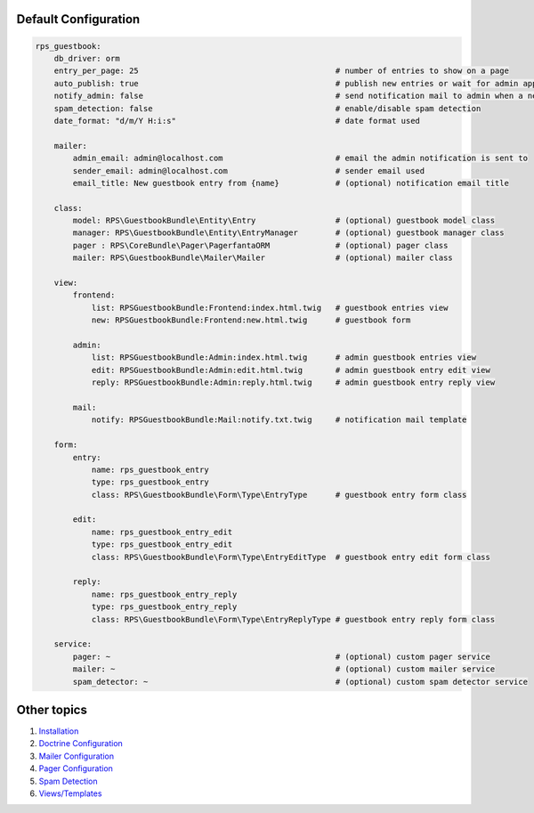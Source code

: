 Default Configuration
=====================

.. code-block:: yml

    rps_guestbook:
        db_driver: orm
        entry_per_page: 25                                          # number of entries to show on a page
        auto_publish: true                                          # publish new entries or wait for admin approval
        notify_admin: false                                         # send notification mail to admin when a new entry is saved
        spam_detection: false                                       # enable/disable spam detection
        date_format: "d/m/Y H:i:s"                                  # date format used

        mailer:
            admin_email: admin@localhost.com                        # email the admin notification is sent to
            sender_email: admin@localhost.com                       # sender email used
            email_title: New guestbook entry from {name}            # (optional) notification email title

        class:
            model: RPS\GuestbookBundle\Entity\Entry                 # (optional) guestbook model class
            manager: RPS\GuestbookBundle\Entity\EntryManager        # (optional) guestbook manager class
            pager : RPS\CoreBundle\Pager\PagerfantaORM              # (optional) pager class
            mailer: RPS\GuestbookBundle\Mailer\Mailer               # (optional) mailer class

        view:
            frontend:
                list: RPSGuestbookBundle:Frontend:index.html.twig   # guestbook entries view
                new: RPSGuestbookBundle:Frontend:new.html.twig      # guestbook form

            admin:
                list: RPSGuestbookBundle:Admin:index.html.twig      # admin guestbook entries view
                edit: RPSGuestbookBundle:Admin:edit.html.twig       # admin guestbook entry edit view
                reply: RPSGuestbookBundle:Admin:reply.html.twig     # admin guestbook entry reply view

            mail:
                notify: RPSGuestbookBundle:Mail:notify.txt.twig     # notification mail template

        form:
            entry:
                name: rps_guestbook_entry
                type: rps_guestbook_entry
                class: RPS\GuestbookBundle\Form\Type\EntryType      # guestbook entry form class

            edit:
                name: rps_guestbook_entry_edit
                type: rps_guestbook_entry_edit
                class: RPS\GuestbookBundle\Form\Type\EntryEditType  # guestbook entry edit form class

            reply:
                name: rps_guestbook_entry_reply
                type: rps_guestbook_entry_reply
                class: RPS\GuestbookBundle\Form\Type\EntryReplyType # guestbook entry reply form class

        service:
            pager: ~                                                # (optional) custom pager service
            mailer: ~                                               # (optional) custom mailer service
            spam_detector: ~                                        # (optional) custom spam detector service


Other topics
============

#. `Installation`_

#. `Doctrine Configuration`_

#. `Mailer Configuration`_

#. `Pager Configuration`_

#. `Spam Detection`_

#. `Views/Templates`_

.. _Installation: Resources/doc/index.rst
.. _Doctrine Configuration: Resources/doc/doctrine.rst
.. _Mailer Configuration: Resources/doc/mailer.rst
.. _Pager Configuration: Resources/doc/pager.rst
.. _`Spam Detection`: Resources/doc/spam_detection.rst
.. _`Views/Templates`: Resources/doc/views.rst
.. _`Guestbook Administration`: Resources/doc/admin.rst
